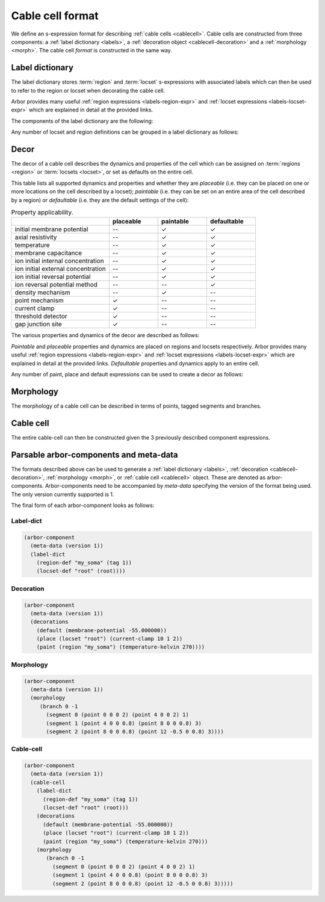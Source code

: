 .. _formatcablecell:

Cable cell format
=================

We define an s-expression format for describing :ref:`cable cells <cablecell>`.
Cable cells are constructed from three components: a :ref:`label dictionary <labels>`,
a :ref:`decoration object <cablecell-decoration>` and a :ref:`morphology <morph>`.
The cable cell *format* is constructed in the same way.

Label dictionary
----------------

The label dictionary stores :term:`region` and :term:`locset` s-expressions with
associated labels which can then be used to refer to the region or locset when
decorating the cable cell.

Arbor provides many useful :ref:`region expressions <labels-region-expr>` and
:ref:`locset expressions <labels-locset-expr>` which are explained in detail at the
provided links.

The components of the label dictionary are the following:

.. label:: (region-def label:string reg:region)

   This defines a ``label`` which can be used to refer to the region ``reg``.
   For example:

   .. code:: lisp

      (region-def "my_region" (branch 1))

   This expression identifies the branch with id 1 as "my_region".

.. label:: (locset-def label:string ls:locset)

   This defines a ``label`` which can be used to refer to the locset ``ls``.
   For example:

   .. code:: lisp

      (locset-def "my_locset" (location 3 0.5))

   This expression identifies the midpoint of the branch with id 3 as "my_locset".

Any number of locset and region definitions can be grouped in a label dictionary as follows:

.. label:: (label-dict [...def:region-def/locset-def])

   This describes a label dictionary of zero or more region and locset definitons.
   For example:

   .. code:: lisp

      (label-dict
        (region-def "my_soma" (tag 1))
        (locset-def "root" (root))
        (region-def "all" (all))
        (region-def "my_region" (radius-ge (region "my_soma") 1.5))
        (locset-def "terminal" (terminal)))

Decor
-----

The decor of a cable cell describes the dynamics and properties of the cell which can be assigned on
:term:`regions <region>` or :term:`locsets <locset>`, or set as defaults on the entire cell.

This table lists all supported dynamics and properties and whether they are *placeable* (i.e. they can
be placed on one or more locations on the cell described by a locset); *paintable* (i.e. they can be set
on an entire area of the cell described by a region) or *defaultable* (i.e. they are the default settings
of the cell):

.. csv-table:: Property applicability.
   :widths: 20, 10, 10, 10

                             ,         **placeable**, **paintable**, **defaultable**
   initial membrane potential,         --,             ✓,             ✓
   axial resistivity,                  --,             ✓,             ✓
   temperature,                        --,             ✓,             ✓
   membrane capacitance,               --,             ✓,             ✓
   ion initial internal concentration, --,             ✓,             ✓
   ion initial external concentration, --,             ✓,             ✓
   ion initial reversal potential,     --,             ✓,             ✓
   ion reversal potential method,      --,            --,             ✓
   density mechanism,                  --,             ✓,            --
   point mechanism,                    ✓,             --,            --
   current clamp,                      ✓,             --,            --
   threshold detector,                 ✓,             --,            --
   gap junction site,                  ✓,             --,            --

The various properties and dynamics of the decor are described as follows:

.. label:: (membrane-potential val:real)

   This describes an *initial membrane potential* object with value ``val`` (unit [mV]).

.. label:: (axial-resistivity val:real)

   This describes an *axial resistivity* object with value ``val`` (unit [Ω·cm]).

.. label:: (temperature-kelvin val:real)

   This describes a *temperature* object with value ``val`` (unit [kelvin]).

.. label:: (membrane-capacitance val:real)

   This describes a *membrane capacitance* object with value ``val`` (unit [F/m²]).

.. label:: (ion-internal-concentration ion:string val:real)

   This describes an *initial internal concentration* object for ion ``ion`` with value ``val`` (unit [mM]]).

.. label:: (ion-external-concentration ion:string val:real)

   This describes an *initial external concentration* object for ion ``ion`` with value ``val`` (unit [mM]]).

.. label:: (ion-reversal-potential ion:string val:real)

   This describes an *initial reversal potential* object for ion ``ion`` with value ``val`` (unit [mV]]).

.. label:: (mechanism name:string [...(param:string val:real)])

   This describes a (point or density) mechanism object of the mechanism called ``name``. This expression
   accepts zero or more ``(param:string val:real)`` expressions. Each of these expressions sets the value of
   parameter ``param`` to ``val``.
   For example:

   .. code:: lisp

      (mechanism "hh" ("gl" 0.5) ("el" 2))

   This expression creates an "hh" mechanism and sets the "gl" and "el" parameters of the mechanism to 0.5
   and 2 respectively (units depend on the :ref:`nmodl <formatnmodl>` mechanism).

.. label:: (ion-reversal-potential-method ion:string method:mechanism)

   This creates a *reversal potential method* (able to modify the reversal potential) of ion ``ion`` from
   mechanism ``method``.
   For example:

   .. code:: lisp

      (ion-reversal-potential-method "ca" (mechanism "nersnt/ca"))

.. label:: (current-clamp delay:real duration:real amplitude:real)

   This creates a *current clamp* with amplitude ``amplitude`` (unit [nA]) starting at ``delay`` (unit [ms])
   and lasting for ``duration`` (unit [ms]).

.. label:: (threshold-detector val:real).

   This describes a *threshold-detector* object with value ``val`` (unit [mV]]).

.. label:: (gap-junction-site)

   This describes a *gap-junction-site*.

*Paintable* and *placeable* properties and dynamics are placed on regions and locsets respectively.
Arbor provides many useful :ref:`region expressions <labels-region-expr>` and
:ref:`locset expressions <labels-locset-expr>` which are explained in detail at the provided links.
*Defaultable* properties and dynamics apply to an entire cell.

.. label:: (paint reg:region prop:paintable)

   This applies the painatble property ``prop`` to region ``reg``.
   For example:

   .. code:: lisp

      (paint (tag 1) (membrane-capacitance 0.02))

   This expression sets the membrane capacitance of the region tagged ``1`` to 0.02 F/m².


.. label:: (place ls:locset prop:placeable)

   This places the property ``prop`` on locset ``ls``.
   For example:

   .. code:: lisp

      (place (locset "mylocset") (threshold-detector 10))

   This expression places a 10 mV threshold detector on the locset labeled ``mylocset``.
   (The definition of ``mylocset`` should be provided in a label dictionary associated
   with the decor).

.. label:: (default prop:defaultable)

   This sets the property ``prop`` as default for the entire cell. (This default property can be overridden on region
   using a ``paint`` expression).
   For example:

   .. code:: lisp

      (default (membrane-potential -65))

   This expression sets the default membrane potential of the cell to -65 mV.

Any number of paint, place and default expressions can be used to create a decor as follows:

.. label:: (decorations [...def:paint/place/default])

   This describes a decor object with zero or more paint, place or default expressions in any order.
   For example:

   .. code:: lisp

      (decorations
        (default (membrane-potential -55.000000))
        (paint (region "custom") (temperature-kelvin 270))
        (paint (region "soma") (membrane-potential -50.000000))
        (paint (all) (mechanism "pas"))
        (paint (tag 4) (mechanism "Ih" ("gbar" 0.001)))
        (place (locset "root") (current-clamp 10 1 2))
        (place (terminal) (gap-junction-site)))

Morphology
----------

The morphology of a cable cell can be described in terms of points, tagged segments and branches.

.. label:: (point x:real y:real z:real radius:real)

   This describes a 3D *point* in space with ``x``, ``y``, and ``z`` coordinates and a radius ``r`` (unit [µm]).

.. label:: (segment id:int prox:point dist:point tag:int)

   This describes a tapered segment from point ``prox`` to point ``dist`` with a tag ``tag`` and id ``id``.
   For example:

   .. code:: lisp

      (segment 3 (point 0 0 0 5) (point 0 0 10 2) 1)

   This expression creates a segment with id 3, with a radius that tapers linearly from 5 to 2 µm, which has a
   a tag of 1.

.. label:: (branch id:int parent_id:int seg:segment [...seg:segment])

   This describes a branch with a given ``id`` which has as a parent the branch with id ``parent_id`` (a
   ``parent_id`` equal to -1 means the branch is at the root of the morphology). The branch is composed of 1 or
   more contiguous segments ``seg``.


.. label:: (morphology [...b:branch])

   This creates the morphology from a set of branches. There exists more than one valid s-expression to
   describe the same morphology.

   For example, the shown morphology can be represented using the following s-expression. If we change
   any of the branch or segment ids, we would obtain an identical morphology.

   .. figure:: ../gen-images/label_morph.svg
     :width: 600
     :align: center

     On the left the morphology visualized using its segments, on the right using its branches.
     Python code to generate this cable cell is in the :class:`segment_tree<arbor.segment_tree>`
     documentation :ref:`here <morph-label-seg-code>`.

   .. code:: lisp

      (morphology
        (branch 0 -1
          (segment 0 (point 0 0 0 2) (point 4 0 0 2) 1)
          (segment 1 (point 4 0 0 0.8) (point 8 0 0 0.8) 3)
          (segment 2 (point 8 0 0 0.8) (point 12 -0.5 0 0.8) 3))
        (branch 1 0
          (segment 3 (point 12 -0.5 0 0.8) (point 20 4 0 0.4) 3)
          (segment 4 (point 20 4 0 0.4) (point 26 6 0 0.2) 3))
        (branch 2 0
          (segment 5 (point 12 -0.5 0 0.5) (point 19 -3 0 0.5) 3))
        (branch 3 2
          (segment 6 (point 19 -3 0 0.5) (point 24 -7 0 0.2) 3))
        (branch 4 2
          (segment 7 (point 19 -3 0 0.5) (point 23 -1 0 0.2) 3)
          (segment 8 (point 23 -1 0 0.3) (point 26 -2 0 0.2) 3))
        (branch 5 -1
          (segment 9 (point 0 0 0 2) (point -7 0 0 0.4) 2)
          (segment 10 (point -7 0 0 0.4) (point -10 0 0 0.4) 2)))

Cable cell
----------

The entire cable-cell can then be constructed given the 3 previously described component
expressions.

.. label:: (cable-cell morph:morphology dec:decorations dict:label-dict)

   The arguments of the cable-cell can be in any order, as long as all 3 components are listed.
   For example:

   .. code:: lisp

      (cable-cell
        (label-dict
          (region-def "my_soma" (tag 1))
          (locset-def "root" (root))
          (region-def "all" (all))
          (region-def "my_region" (radius-ge (region "my_soma") 1.5))
          (locset-def "terminal" (terminal)))
        (decorations
          (default (membrane-potential -55.000000))
          (paint (region "my_soma") (temperature-kelvin 270))
          (paint (region "my_region") (membrane-potential -50.000000))
          (paint (tag 4) (mechanism "Ih" ("gbar" 0.001)))
          (place (locset "root") (current-clamp 10 1 2))
          (place (location 1 0.2) (gap-junction-site)))
        (morphology
          (branch 0 -1
            (segment 0 (point 0 0 0 2) (point 4 0 0 2) 1)
            (segment 1 (point 4 0 0 0.8) (point 8 0 0 0.8) 3)
            (segment 2 (point 8 0 0 0.8) (point 12 -0.5 0 0.8) 3))
          (branch 1 0
            (segment 3 (point 12 -0.5 0 0.8) (point 20 4 0 0.4) 3)
            (segment 4 (point 20 4 0 0.4) (point 26 6 0 0.2) 3))
          (branch 2 0
            (segment 5 (point 12 -0.5 0 0.5) (point 19 -3 0 0.5) 3))
          (branch 3 2
            (segment 6 (point 19 -3 0 0.5) (point 24 -7 0 0.2) 3))
          (branch 4 2
            (segment 7 (point 19 -3 0 0.5) (point 23 -1 0 0.2) 3)
            (segment 8 (point 23 -1 0 0.3) (point 26 -2 0 0.2) 3))
          (branch 5 -1
            (segment 9 (point 0 0 0 2) (point -7 0 0 0.4) 2)
            (segment 10 (point -7 0 0 0.4) (point -10 0 0 0.4) 2))))

   This expression uses the *label-dictionary* in the *decoration* specification
   to get the descriptions of regions and locsets specified using labels.
   The *decorations* are then applied on the provided *morphology*, creating a cable cell.

Parsable arbor-components and meta-data
---------------------------------------

The formats described above can be used to generate a :ref:`label dictionary <labels>`,
:ref:`decoration <cablecell-decoration>`, :ref:`morphology <morph>`, or :ref:`cable cell <cablecell>`
object. These are denoted as arbor-components. Arbor-components need to be accompanied by *meta-data*
specifying the version of the format being used. The only version currently supported is 1.

.. label:: (version val:int)

   Specifies that the version of the component description format is ``val``.

.. label:: (meta-data v:version)

   Add the version information ``v`` to the meta-data of the described component.

.. label:: (arbor-component data:meta-data comp:decor/label-dict/morphology/cable-cell)

   Associates the component ``comp`` with meta-data ``data``.

The final form of each arbor-component looks as follows:

Label-dict
^^^^^^^^^^

.. code:: lisp

   (arbor-component
     (meta-data (version 1))
     (label-dict
       (region-def "my_soma" (tag 1))
       (locset-def "root" (root))))

Decoration
^^^^^^^^^^

.. code:: lisp

   (arbor-component
     (meta-data (version 1))
     (decorations
       (default (membrane-potential -55.000000))
       (place (locset "root") (current-clamp 10 1 2))
       (paint (region "my_soma") (temperature-kelvin 270))))

Morphology
^^^^^^^^^^

.. code:: lisp

   (arbor-component
     (meta-data (version 1))
     (morphology
        (branch 0 -1
          (segment 0 (point 0 0 0 2) (point 4 0 0 2) 1)
          (segment 1 (point 4 0 0 0.8) (point 8 0 0 0.8) 3)
          (segment 2 (point 8 0 0 0.8) (point 12 -0.5 0 0.8) 3))))

Cable-cell
^^^^^^^^^^

.. code:: lisp

   (arbor-component
     (meta-data (version 1))
     (cable-cell
       (label-dict
         (region-def "my_soma" (tag 1))
         (locset-def "root" (root)))
       (decorations
         (default (membrane-potential -55.000000))
         (place (locset "root") (current-clamp 10 1 2))
         (paint (region "my_soma") (temperature-kelvin 270)))
       (morphology
          (branch 0 -1
            (segment 0 (point 0 0 0 2) (point 4 0 0 2) 1)
            (segment 1 (point 4 0 0 0.8) (point 8 0 0 0.8) 3)
            (segment 2 (point 8 0 0 0.8) (point 12 -0.5 0 0.8) 3)))))

